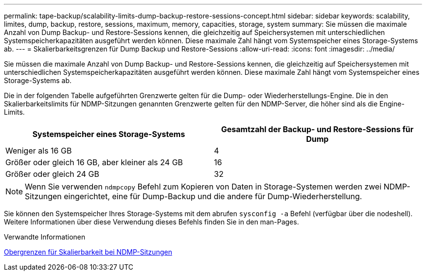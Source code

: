 ---
permalink: tape-backup/scalability-limits-dump-backup-restore-sessions-concept.html 
sidebar: sidebar 
keywords: scalability, limites, dump, backup, restore, sessions, maximum, memory, capacities, storage, system 
summary: Sie müssen die maximale Anzahl von Dump Backup- und Restore-Sessions kennen, die gleichzeitig auf Speichersystemen mit unterschiedlichen Systemspeicherkapazitäten ausgeführt werden können. Diese maximale Zahl hängt vom Systemspeicher eines Storage-Systems ab. 
---
= Skalierbarkeitsgrenzen für Dump Backup und Restore-Sessions
:allow-uri-read: 
:icons: font
:imagesdir: ../media/


[role="lead"]
Sie müssen die maximale Anzahl von Dump Backup- und Restore-Sessions kennen, die gleichzeitig auf Speichersystemen mit unterschiedlichen Systemspeicherkapazitäten ausgeführt werden können. Diese maximale Zahl hängt vom Systemspeicher eines Storage-Systems ab.

Die in der folgenden Tabelle aufgeführten Grenzwerte gelten für die Dump- oder Wiederherstellungs-Engine. Die in den Skalierbarkeitslimits für NDMP-Sitzungen genannten Grenzwerte gelten für den NDMP-Server, die höher sind als die Engine-Limits.

|===
| Systemspeicher eines Storage-Systems | Gesamtzahl der Backup- und Restore-Sessions für Dump 


 a| 
Weniger als 16 GB
 a| 
4



 a| 
Größer oder gleich 16 GB, aber kleiner als 24 GB
 a| 
16



 a| 
Größer oder gleich 24 GB
 a| 
32

|===
[NOTE]
====
Wenn Sie verwenden `ndmpcopy` Befehl zum Kopieren von Daten in Storage-Systemen werden zwei NDMP-Sitzungen eingerichtet, eine für Dump-Backup und die andere für Dump-Wiederherstellung.

====
Sie können den Systemspeicher Ihres Storage-Systems mit dem abrufen `sysconfig -a` Befehl (verfügbar über die nodeshell). Weitere Informationen über diese Verwendung dieses Befehls finden Sie in den man-Pages.

.Verwandte Informationen
xref:scalability-limits-ndmp-sessions-reference.adoc[Obergrenzen für Skalierbarkeit bei NDMP-Sitzungen]

